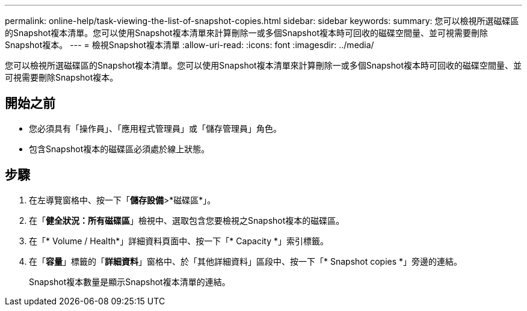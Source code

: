 ---
permalink: online-help/task-viewing-the-list-of-snapshot-copies.html 
sidebar: sidebar 
keywords:  
summary: 您可以檢視所選磁碟區的Snapshot複本清單。您可以使用Snapshot複本清單來計算刪除一或多個Snapshot複本時可回收的磁碟空間量、並可視需要刪除Snapshot複本。 
---
= 檢視Snapshot複本清單
:allow-uri-read: 
:icons: font
:imagesdir: ../media/


[role="lead"]
您可以檢視所選磁碟區的Snapshot複本清單。您可以使用Snapshot複本清單來計算刪除一或多個Snapshot複本時可回收的磁碟空間量、並可視需要刪除Snapshot複本。



== 開始之前

* 您必須具有「操作員」、「應用程式管理員」或「儲存管理員」角色。
* 包含Snapshot複本的磁碟區必須處於線上狀態。




== 步驟

. 在左導覽窗格中、按一下「*儲存設備*>*磁碟區*」。
. 在「*健全狀況：所有磁碟區*」檢視中、選取包含您要檢視之Snapshot複本的磁碟區。
. 在「* Volume / Health*」詳細資料頁面中、按一下「* Capacity *」索引標籤。
. 在「*容量*」標籤的「*詳細資料*」窗格中、於「其他詳細資料」區段中、按一下「* Snapshot copies *」旁邊的連結。
+
Snapshot複本數量是顯示Snapshot複本清單的連結。


